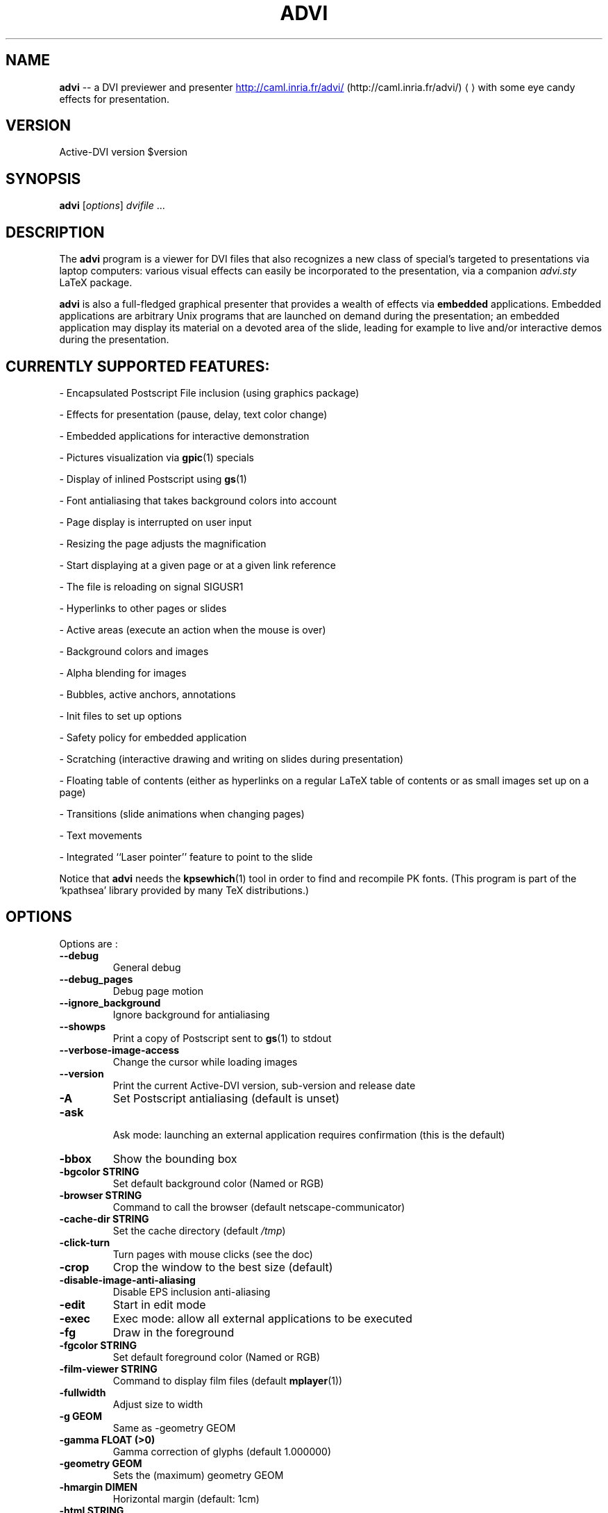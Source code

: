 .\"                                      Hey, EMACS: -*- nroff -*-
.\" First parameter, NAME, should be all caps
.\" Second parameter, SECTION, should be 1-8, maybe w/ subsection
.\" other parameters are allowed: see man(7), man(1)
.TH ADVI 1 "October 07, 2005"
.\" Please adjust this date whenever revising the manpage.
.\"
.\" Some roff macros, for reference:
.\" .nh        disable hyphenation
.\" .hy        enable hyphenation
.\" .ad l      left justify
.\" .ad b      justify to both left and right margins
.\" .nf        disable filling
.\" .fi        enable filling
.\" .br        insert line break
.\" .sp <n>    insert n+1 empty lines
.\" for manpage-specific macros, see man(7)
.SH NAME
.B advi
\-\- a DVI previewer and presenter
.URL http://caml.inria.fr/advi/
(http://caml.inria.fr/advi/)
.UE
with some eye candy effects for presentation.

.SH VERSION
Active\-DVI version $version
.SH SYNOPSIS
.B advi
.RI [ options ] " dvifile " ...
.SH DESCRIPTION
The 
.B advi
program is a viewer for DVI files that also recognizes a new class of
special's targeted to presentations via laptop computers: various
visual effects can easily be incorporated to the presentation, via a
companion 
.I advi.sty
LaTeX package.

.P
.B advi
is also a full-fledged graphical presenter that provides a wealth of
effects via
.B embedded
applications. Embedded applications are arbitrary Unix programs that
are launched on demand during the presentation; an embedded
application may display its material on a devoted area of the slide,
leading for example to live and/or interactive demos during the
presentation.

.SH CURRENTLY SUPPORTED FEATURES:

\- Encapsulated Postscript File inclusion (using graphics package)

\- Effects for presentation (pause, delay, text color change)

\- Embedded applications for interactive demonstration

\- Pictures visualization via
.BR gpic (1)
specials

\- Display of inlined Postscript using 
.BR gs (1)

\- Font antialiasing that takes background colors into account

\- Page display is interrupted on user input

\- Resizing the page adjusts the magnification

\- Start displaying at a given page or at a given link reference

\- The file is reloading on signal SIGUSR1

\- Hyperlinks to other pages or slides

\- Active areas (execute an action when the mouse is over)

\- Background colors and images

\- Alpha blending for images

\- Bubbles, active anchors, annotations

\- Init files to set up options

\- Safety policy for embedded application

\- Scratching (interactive drawing and writing on slides during presentation)

\- Floating table of contents (either as hyperlinks on a regular LaTeX
table of contents or as small images set up on a page)

\- Transitions (slide animations when changing pages)

\- Text movements

\- Integrated ``Laser pointer'' feature to point to the slide

Notice that
.B advi
needs the 
.BR kpsewhich (1)
tool in order to find and
recompile PK fonts.  (This program is part of the `kpathsea' library
provided by many TeX distributions.)

.SH OPTIONS
Options are :
.TP
.B \-\-debug
General debug
.TP
.B \-\-debug_pages
Debug page motion
.TP
.B \-\-ignore_background
Ignore background for antialiasing
.TP
.B \-\-showps
Print a copy of Postscript sent to 
.BR gs (1)
to stdout
.TP
.B \-\-verbose\-image\-access
Change the cursor while loading images
.TP
.B \-\-version
Print the current Active\-DVI version, sub\-version and release date
.TP
.B \-A
Set Postscript antialiasing (default is unset)
.TP
.B \-ask
 Ask mode: launching an external application requires confirmation
(this is the default)
.TP
.B \-bbox
Show the bounding box
.TP
.B \-bgcolor STRING
Set default background color (Named or RGB)
.TP
.B \-browser STRING
Command to call the browser (default netscape\-communicator)
.TP
.B \-cache\-dir STRING
Set the cache directory (default 
.IR /tmp )
.TP
.B \-click\-turn
Turn pages with mouse clicks (see the doc)
.TP
.B \-crop
Crop the window to the best size (default)
.TP
.B \-disable\-image\-anti\-aliasing
Disable EPS inclusion anti\-aliasing
.TP
.B \-edit
Start in edit mode
.TP
.B \-exec
Exec mode: allow all external applications to be executed
.TP
.B \-fg
Draw in the foreground
.TP
.B \-fgcolor STRING
Set default foreground color (Named or RGB)
.TP
.B \-film\-viewer STRING
Command to display film files (default 
.BR mplayer (1))
.TP
.B \-fullwidth
Adjust size to width
.TP
.B \-g GEOM
Same as \-geometry GEOM
.TP
.B \-gamma FLOAT (>0)
Gamma correction of glyphs (default 1.000000)
.TP
.B \-geometry GEOM
Sets the (maximum) geometry GEOM
.TP
.B \-hmargin DIMEN
Horizontal margin (default: 1cm)
.TP
.B \-html STRING
Make
.B advi
start at HTML reference of name STRING
.TP
.B \-image\-viewer STRING
Command to display image files (default xv)
.TP
.B \-inherit\-background
Background options are inherited from previous page
.TP
.B \-n
Echoes commands, but does not execute them.
.TP
.B \-noautoresize
Prevents scaling from resizing the window (done if geometry is provided)
.TP
.B \-noautoscale
Prevents resizing the window from scaling (done if geometry is provided)
.TP
.B \-nocrop
Disable cropping
.TP
.B \-nogs
Turn off display of inlined Postscript
.TP
.B \-nomargins
Suppress horizontal and vertical margins
.TP
.B \-nopauses
Switch pauses off
.TP
.B \-nowatch
Don't display a watch when busy
.TP
.B \-options\-file STRING
Load this file when parsing this option to set up options
(to override the options of the default 
.I ~/.advirc 
or
.I ~/.advi/advirc 
init file)
.TP
.B \-page INT
Make
.B advi
start at page INT
.TP
.B \-page\-number
Ask
.B advi
to write the current page number in a file (default is no)
.TP
.B \-page\-number\-file STRING
Set the name of the file where
.B advi
could write the current page number
(default is file 'advi\_page\_number' in the cache directory)
.TP
.B \-pager STRING
Command to call the pager (default xterm \-e less)
.TP
.B \-passive
Cancel all Active\-DVI effects
.TP
.B \-pdf\-viewer STRING
Command to view PDF files (default 
.BR xpdf (1))
.TP
.B \-ps\-viewer STRING
Command to view PS files (default 
.BR gv (1))
.TP
.B \-pstricks
Show moveto
.TP
.B \-resolution REAL
DPI resolution of the screen (min. 72.27)))
.TP
.B \-rv
Reverse video is simulated by swapping the foreground and background colors
.TP
.B \-safer
 Safer mode: external applications are never launched
.TP
.B \-scalestep REAL
Scale step for '<' and '>' (default sqrt (sqrt (sqrt 2.0)))
.TP
.B \-scratch\-font STRING
Set the font used when scratching slides (default times bold)
.TP
.B \-scratch\-font\-color STRING
Set the color of the font used when scratching slides (default red)
.TP
.B \-scratch\-line\-color INT
Set the color of the pen used when scratching slides (default red)
.TP
.B \-scratch\-line\-width INT
Set the width of the pen used when scratching slides (default 2)
.TP
.B \-thumbnail\-scale INT
Set the number of thumbname per line and column to INT
.TP
.B \-thumbnails
Create thumbnails for your slides and write them into cachedir
.TP
.B \-thumbnails\-size STRING
Fix thumbnails size (default 24x32)
.TP
.B \-v
Print the current Active\-DVI version
.TP
.B \-vmargin DIMEN
Vertical margin (default: 1cm)
.TP
.B \-w STRING
A/a enable/disable all warnings
.TP
.B \-watch FLOAT
Delay before the watch cursor appears (default 0.500000s)
.TP
.B \-help
Display this list of options
.TP
.B \-\-help
Display this list of options

.P
Geometry GEOM is specified in pixels, using the standard format
for specifying geometries (i.e.,  "WIDTHxHEIGHT[+XOFFSET+YOFFSET]").

Dimensions (for options `-hmargin' and `-vmargin') are specified as
numbers optionally followed by two letters representing units.
When no units are given, dimensions are treated as numbers of pixels.
Currently supported units are the standard TeX units as specified in
the TeXbook (D. Knuth, Addison-Wesley, (C) 1986):

.RS 2
  `pt' (point), `pc' (pica), `in' (inch), `bp' (big point),
  `cm' (centimeter), `mm' (millimeter), `dd' (didot point),
  `cc' (cicero) and `sp' (scaled point).
.RE

Note that dimensions are specified w.r.t the original TeX document,
and do not correspond to what is actually shown on the screen, which
can be displayed at a different resolution than specified in the
original TeX source.

.SH KEYSTROKES

Advi recognizes the following keystrokes when typed in its window.
Some of them may optionally be preceded by a number, called ARG below,
whose interpretation is keystroke dependant. If ARG is unset, its
value is 1.

Advi maintains an history of previously visited pages organized as a stack.
Additionally, the history contains mark pages which are stronger than
unmarked pages.

.RS 2
.TP 8
.B ?
Quick info and key bindings help.

.TP
.B q
Quits the program.

.TP
.B ^X\-^C (Control\-X Control\-C)
Quits the program.

.TP
.B ^X\-^F (Control\-X Control\-F)
Turn to full screen mode.

.TP
.B ^F (Control\-F)
Toggle to switch from full screen to normal mode and converse.

.TP
.B ^<button> (Control + left mouse button)
Allow moving the page into the window (useful in full screen mode).

.TP
.B return
If ARG is non zero, push the current page on the history stack, and move
forward ARG physical pages.

.TP
.B n
Move ARG physical pages forward, leaving the history unchanged.

.TP
.B p
Move ARG physical pages backward, leaving the history unchanged.

.TP
.B <tab>
Push the current page on top of the history as a marked page, do no move.

.TP
.B <space>
Move to the next pause if any, or do as return otherwise.

.TP
.B <backspace>
Move ARG pages backward according to the history.
The history stack is popped, accordingly.

.TP
.B <escape>
Move ARG marked pages backward according to the history.
Do nothing if the history does no contain any marked page.

.TP
.B g
If ARG is unset move to the last page.
If ARG is the current page do nothing.
Otherwise, push the current page on the history as a marked page, and move to
the physical page ARG.

.TP
.B ,
Move to the first page.

.TP
.B .
Move to the last page.

.TP
.B c
Center the page in the window and resets the default resolution.

.TP
.B <
Scale the resolution by 1/scalestep (default 1/sqrt (sqrt (sqrt 2.0))).

.TP
.B >
Scale the resolution by  scalestep (default sqrt (sqrt (sqrt 2.0))).

.TP
.B f
Load all the fonts used in the documents.  By default, fonts are loaded
only when needed.

.TP
.B F
Does the same as `f', and precomputes the glyphs of all characters used
in the document.  This takes more time than loading the fonts, but the
pages are drawn faster.

.TP
.B r
Redraw the current page.

.TP
.B R
Reload the file and redraw the current page.

.TP
.B C
Erase the image cache.

.TP
.B T
Process thumbnails (graphical table of contents for the show).

.TP
.B t
Display thumbnails if processed or floating table of contents, or do
nothing.

.TP
.B ^X\-l (Control\-X l)
Toggle on or off the laser pointer.

.TP
.B s
Turn on the write scratching mode (to interactively write on the
slide). When in scratching mode press
.B ? 
to get help.

.TP
.B S
Turn on the draw scratching mode (to interactively draw on the
slide). When in scratching mode press
.B ? 
to get help.

.TP
.B ^X\-^S (Control\-X Control\-S)
Save an image of the current state of the slide. The default image file
name is shot
.B <n>
where
.B <n>
is the next available integer number such that no previously saved
slide image is overwritten. The default image format is PNG which
is the extension of the image file.

.RE

A click on an hyperlink, push the current page on this history as marked
(unless the target page is the current page) and move to the target page.
If the target is visible, it highlights the target.

Moreover, the user can drag the currently displayed page in the window
in order to change its relative position.  (This is useful when the
page is displayed at a resolution such that it cannot fit in the
window.)

.SH EYE CANDY MACROS

Using the LaTeX style
.I advi.sty
provided with the package, you can
embed some Active\-DVI specials into your TeX documents.
.B Advi
interprets those specials to provide some eye candy features for your
presentation. For the casual user, the 
.I advi\-slides.sty
package gives
a truly simple way to write a show for
.B advi
(see in the examples directory or the documentation inside the
.I advi\-slides.sty
file for more information).

.TP
.B \eadviwait
Active\-DVI stops rendering at the point of the document and wait a user key
stroke.

.TP
.B \eadviwait{sec}
Delay the rendering at the point of the document for sec seconds.

.TP
.B \eadvirecord[play]{this}{material}
Define an "advi tag" named ``this'' to refer to the text enclosed in the
following brackets. The tag can be used to change the color of the text
later.

.TP
.B \eadvirecord{this}{material}
Same as \eadvirecord[play]{this}{material}, but does not render the
text at this point. You can display the text later, using the \eadviplay macro.

.TP
.B \eadviplay{this}
Display the texts associated with the tag ``this''.

.TP
.B \eadviplay[col]{this}
Display the texts associated with the tag ``this'', using the color ``col''.

.RE
The directory examples contains a lot of presentations.
Please look also at
.I test/demo*.{tex|dvi} 
and 
.I test/macros.{tex|dvi} 
for
a rather comprehensive demonstration of Active\-DVI capabilities.

.SH COPYRIGHT
This program is distributed under the GNU LGPL.
.SH SEE ALSO
.BR latex (1),
.BR kpsewhich (1),
the Active\-DVI user's 
.URL http://caml.inria.fr/advi/manual.dvi manual ,
and the 
.URL http://caml.inria.fr/advi/faq.html FAQ
.SH AUTHORS
Jun Furuse <Jun.Furuse@inria.fr>
Pierre Weis <Pierre.Weis@inria.fr>
Didier Remy <Didier.Remy@inria.fr> inlined Postscript, hyperlinks
Roberto Di Cosmo <dicosmo@pauillac.inria.fr>
Xavier Leroy <Xavier.Leroy@inria.fr> 
.BR gpic (1)
specials
Didier Le Botlan <Didier.Le_Botlan@inria.fr>
Alan Schmitt <Alan.Schmitt@inria.fr>
Alexandre Miquel  <Alexandre.Miquel@inria.fr>
.P
The original version of this manual page was written by Sven LUTHER
<luther@debian.org>, for the Debian GNU/Linux system port of 
.B advi
version 1.2.  This page has then been enhanced and updated for later
versions of Active\-DVI, and finally rewritten for version 1.6 by
Pierre Weis.
